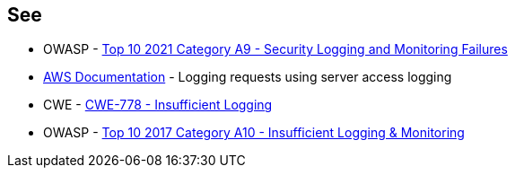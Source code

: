 == See

* OWASP - https://owasp.org/Top10/A09_2021-Security_Logging_and_Monitoring_Failures/[Top 10 2021 Category A9 - Security Logging and Monitoring Failures]
* https://docs.aws.amazon.com/AmazonS3/latest/userguide/ServerLogs.html[AWS Documentation] - Logging requests using server access logging
* CWE - https://cwe.mitre.org/data/definitions/778[CWE-778 - Insufficient Logging]
* OWASP - https://owasp.org/www-project-top-ten/2017/A10_2017-Insufficient_Logging%2526Monitoring[Top 10 2017 Category A10 - Insufficient Logging & Monitoring]